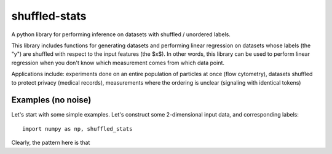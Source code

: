 shuffled-stats
===========
A python library for performing inference on datasets with shuffled / unordered labels. 

This library includes functions for generating datasets and performing linear regression on datasets whose labels (the "y") are shuffled with respect to the input features (the $x$). In other words, this library can be used to perform linear regression when you don't know which measurement comes from which data point.

Applications include: experiments done on an entire population of particles at once (flow cytometry), datasets shuffled to protect privacy (medical records), measurements where the ordering is unclear (signaling with identical tokens)

Examples (no noise)
-------
Let's start with some simple examples. Let's construct some 2-dimensional input data, and corresponding labels::

	import numpy as np, shuffled_stats

	

Clearly, the pattern here is that 

